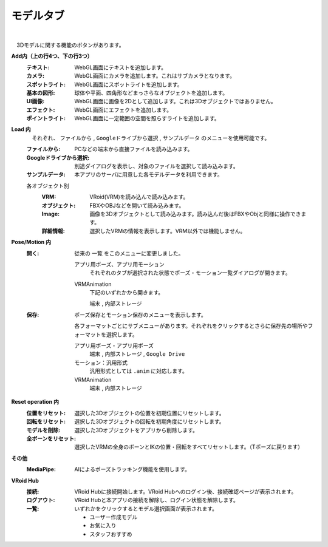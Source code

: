 .. index:: モデルタブ（リボンバー）

####################################
モデルタブ
####################################

.. image:: ../img/screen_ribbon_model.png
    :align: center

| 

　3Dモデルに関する機能のボタンがあります。


**Add内（上の行4つ、下の行3つ）**
    :テキスト:
        WebGL画面にテキストを追加します。
    :カメラ:
        WebGL画面にカメラを追加します。これはサブカメラとなります。
    :スポットライト:
        WebGL画面にスポットライトを追加します。
    :基本の図形:
        球体や平面、四角形などまっさらなオブジェクトを追加します。
    :UI画像:
        WebGL画面に画像を2Dとして追加します。これは3Dオブジェクトではありません。
    :エフェクト:
        WebGL画面にエフェクトを追加します。
    :ポイントライト:
        WebGL画面に一定範囲の空間を照らすライトを追加します。

**Load 内**
    　それぞれ、 ``ファイルから`` , ``Googleドライブから選択`` , ``サンプルデータ`` のメニューを使用可能です。

    :ファイルから:
        PCなどの端末から直接ファイルを読み込みます。
    :Googleドライブから選択:
        別途ダイアログを表示し、対象のファイルを選択して読み込みます。
    :サンプルデータ:
        本アプリのサーバに用意した各モデルデータを利用できます。

    各オブジェクト別
        :VRM:
            VRoid(VRM)を読み込んで読み込みます。
        :オブジェクト:
            FBXやOBJなどを開いて読み込みます。
        :Image:
            画像を3Dオブジェクトとして読み込みます。読み込んだ後はFBXやObjと同様に操作できます。
        :詳細情報:
            選択したVRMの情報を表示します。VRM以外では機能しません。


**Pose/Motion 内**
    :開く:
        従来の ``一覧`` をこのメニューに変更しました。

        .. image:: ../img/screen_ribbon_model_01.png
            :align: center

        アプリ用ポーズ、アプリ用モーション
            それぞれのタブが選択された状態でポーズ・モーション一覧ダイアログが開きます。

        VRMAnimation
            下記のいずれかから開きます。

            ``端末`` , ``内部ストレージ``

    :保存:
        ポーズ保存とモーション保存のメニューを表示します。

        .. image:: ../img/screen_ribbon_model_02.png
            :align: center

        各フォーマットごとにサブメニューがあります。それぞれをクリックするとさらに保存先の場所やフォーマットを選択します。

        アプリ用ポーズ・アプリ用ポーズ
            ``端末`` , ``内部ストレージ`` , ``Google Drive``

        モーション：汎用形式
            汎用形式としては ``.anim`` に対応します。

        VRMAnimation 
            ``端末`` , ``内部ストレージ``
    

**Reset operation 内**
    :位置をリセット:
        選択した3Dオブジェクトの位置を初期位置にリセットします。
    :回転をリセット:
        選択した3Dオブジェクトの回転を初期角度にリセットします。
    :モデルを削除:
        選択した3Dオブジェクトをアプリから削除します。
    :全ボーンをリセット:
        選択したVRMの全身のボーンとIKの位置・回転をすべてリセットします。（Tポーズに戻ります）

**その他**
    :MediaPipe:
        AIによるポーズトラッキング機能を使用します。

**VRoid Hub**
    :接続:
        VRoid Hubに接続開始します。VRoid Hubへのログイン後、接続確認ページが表示されます。
    :ログアウト:
        VRoid Hubと本アプリの接続を解除し、ログイン状態を解除します。
    :一覧:
        いずれかをクリックするとモデル選択画面が表示されます。

        * ユーザー作成モデル
        * お気に入り
        * スタッフおすすめ
